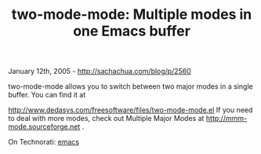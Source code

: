 #+TITLE: two-mode-mode: Multiple modes in one Emacs buffer

January 12th, 2005 -
[[http://sachachua.com/blog/p/2560][http://sachachua.com/blog/p/2560]]

two-mode-mode allows you to switch between two major modes in a single
 buffer. You can find it at

[[http://www.dedasys.com/freesoftware/files/two-mode-mode.el][http://www.dedasys.com/freesoftware/files/two-mode-mode.el]]
If you need
 to deal with more modes, check out Multiple Major Modes at
 [[http://mmm-mode.sourceforge.net][http://mmm-mode.sourceforge.net]] .

On Technorati: [[http://www.technorati.com/tag/emacs][emacs]]
